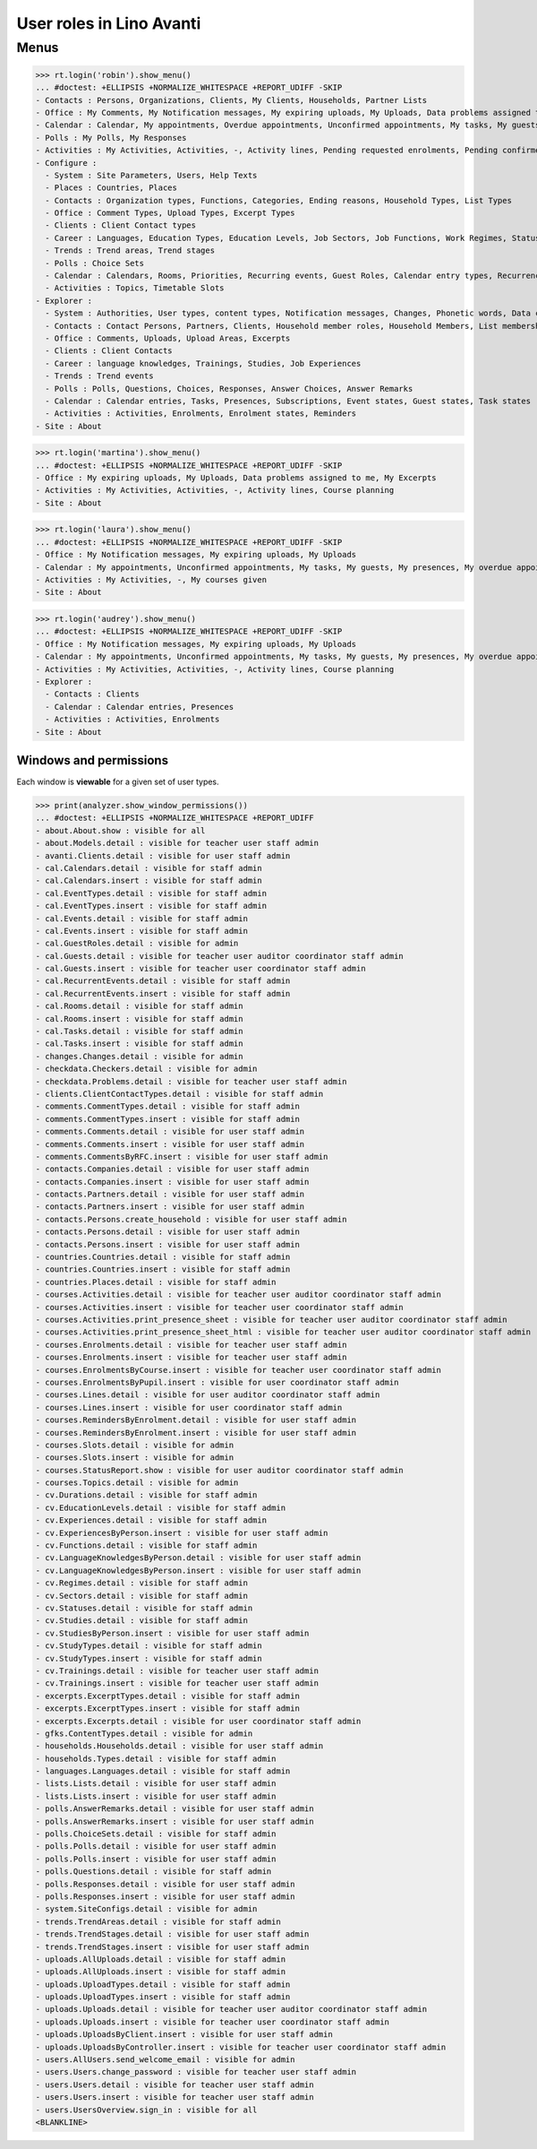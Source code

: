.. doctest docs/specs/avanti/roles.rst
.. _avanti.specs.roles:

=========================
User roles in Lino Avanti
=========================

.. doctest init:

    >>> import lino
    >>> lino.startup('lino_book.projects.adg.settings.doctests')
    >>> from lino.api.doctest import *

    
Menus
-----

>>> rt.login('robin').show_menu()
... #doctest: +ELLIPSIS +NORMALIZE_WHITESPACE +REPORT_UDIFF -SKIP
- Contacts : Persons, Organizations, Clients, My Clients, Households, Partner Lists
- Office : My Comments, My Notification messages, My expiring uploads, My Uploads, Data problems assigned to me, My Excerpts
- Calendar : Calendar, My appointments, Overdue appointments, Unconfirmed appointments, My tasks, My guests, My presences, My overdue appointments
- Polls : My Polls, My Responses
- Activities : My Activities, Activities, -, Activity lines, Pending requested enrolments, Pending confirmed enrolments, Course planning
- Configure :
  - System : Site Parameters, Users, Help Texts
  - Places : Countries, Places
  - Contacts : Organization types, Functions, Categories, Ending reasons, Household Types, List Types
  - Office : Comment Types, Upload Types, Excerpt Types
  - Clients : Client Contact types
  - Career : Languages, Education Types, Education Levels, Job Sectors, Job Functions, Work Regimes, Statuses, Contract Durations
  - Trends : Trend areas, Trend stages
  - Polls : Choice Sets
  - Calendar : Calendars, Rooms, Priorities, Recurring events, Guest Roles, Calendar entry types, Recurrency policies, Remote Calendars
  - Activities : Topics, Timetable Slots
- Explorer :
  - System : Authorities, User types, content types, Notification messages, Changes, Phonetic words, Data checkers, Data problems, All dashboard widgets
  - Contacts : Contact Persons, Partners, Clients, Household member roles, Household Members, List memberships
  - Office : Comments, Uploads, Upload Areas, Excerpts
  - Clients : Client Contacts
  - Career : language knowledges, Trainings, Studies, Job Experiences
  - Trends : Trend events
  - Polls : Polls, Questions, Choices, Responses, Answer Choices, Answer Remarks
  - Calendar : Calendar entries, Tasks, Presences, Subscriptions, Event states, Guest states, Task states
  - Activities : Activities, Enrolments, Enrolment states, Reminders
- Site : About

>>> rt.login('martina').show_menu()
... #doctest: +ELLIPSIS +NORMALIZE_WHITESPACE +REPORT_UDIFF -SKIP
- Office : My expiring uploads, My Uploads, Data problems assigned to me, My Excerpts
- Activities : My Activities, Activities, -, Activity lines, Course planning
- Site : About


>>> rt.login('laura').show_menu()
... #doctest: +ELLIPSIS +NORMALIZE_WHITESPACE +REPORT_UDIFF -SKIP
- Office : My Notification messages, My expiring uploads, My Uploads
- Calendar : My appointments, Unconfirmed appointments, My tasks, My guests, My presences, My overdue appointments
- Activities : My Activities, -, My courses given
- Site : About

>>> rt.login('audrey').show_menu()
... #doctest: +ELLIPSIS +NORMALIZE_WHITESPACE +REPORT_UDIFF -SKIP
- Office : My Notification messages, My expiring uploads, My Uploads
- Calendar : My appointments, Unconfirmed appointments, My tasks, My guests, My presences, My overdue appointments
- Activities : My Activities, Activities, -, Activity lines, Course planning
- Explorer :
  - Contacts : Clients
  - Calendar : Calendar entries, Presences
  - Activities : Activities, Enrolments
- Site : About



Windows and permissions
=======================

Each window is **viewable** for a given set of user types.

>>> print(analyzer.show_window_permissions())
... #doctest: +ELLIPSIS +NORMALIZE_WHITESPACE +REPORT_UDIFF
- about.About.show : visible for all
- about.Models.detail : visible for teacher user staff admin
- avanti.Clients.detail : visible for user staff admin
- cal.Calendars.detail : visible for staff admin
- cal.Calendars.insert : visible for staff admin
- cal.EventTypes.detail : visible for staff admin
- cal.EventTypes.insert : visible for staff admin
- cal.Events.detail : visible for staff admin
- cal.Events.insert : visible for staff admin
- cal.GuestRoles.detail : visible for admin
- cal.Guests.detail : visible for teacher user auditor coordinator staff admin
- cal.Guests.insert : visible for teacher user coordinator staff admin
- cal.RecurrentEvents.detail : visible for staff admin
- cal.RecurrentEvents.insert : visible for staff admin
- cal.Rooms.detail : visible for staff admin
- cal.Rooms.insert : visible for staff admin
- cal.Tasks.detail : visible for staff admin
- cal.Tasks.insert : visible for staff admin
- changes.Changes.detail : visible for admin
- checkdata.Checkers.detail : visible for admin
- checkdata.Problems.detail : visible for teacher user staff admin
- clients.ClientContactTypes.detail : visible for staff admin
- comments.CommentTypes.detail : visible for staff admin
- comments.CommentTypes.insert : visible for staff admin
- comments.Comments.detail : visible for user staff admin
- comments.Comments.insert : visible for user staff admin
- comments.CommentsByRFC.insert : visible for user staff admin
- contacts.Companies.detail : visible for user staff admin
- contacts.Companies.insert : visible for user staff admin
- contacts.Partners.detail : visible for user staff admin
- contacts.Partners.insert : visible for user staff admin
- contacts.Persons.create_household : visible for user staff admin
- contacts.Persons.detail : visible for user staff admin
- contacts.Persons.insert : visible for user staff admin
- countries.Countries.detail : visible for staff admin
- countries.Countries.insert : visible for staff admin
- countries.Places.detail : visible for staff admin
- courses.Activities.detail : visible for teacher user auditor coordinator staff admin
- courses.Activities.insert : visible for teacher user coordinator staff admin
- courses.Activities.print_presence_sheet : visible for teacher user auditor coordinator staff admin
- courses.Activities.print_presence_sheet_html : visible for teacher user auditor coordinator staff admin
- courses.Enrolments.detail : visible for teacher user staff admin
- courses.Enrolments.insert : visible for teacher user staff admin
- courses.EnrolmentsByCourse.insert : visible for teacher user coordinator staff admin
- courses.EnrolmentsByPupil.insert : visible for user coordinator staff admin
- courses.Lines.detail : visible for user auditor coordinator staff admin
- courses.Lines.insert : visible for user coordinator staff admin
- courses.RemindersByEnrolment.detail : visible for user staff admin
- courses.RemindersByEnrolment.insert : visible for user staff admin
- courses.Slots.detail : visible for admin
- courses.Slots.insert : visible for admin
- courses.StatusReport.show : visible for user auditor coordinator staff admin
- courses.Topics.detail : visible for admin
- cv.Durations.detail : visible for staff admin
- cv.EducationLevels.detail : visible for staff admin
- cv.Experiences.detail : visible for staff admin
- cv.ExperiencesByPerson.insert : visible for user staff admin
- cv.Functions.detail : visible for staff admin
- cv.LanguageKnowledgesByPerson.detail : visible for user staff admin
- cv.LanguageKnowledgesByPerson.insert : visible for user staff admin
- cv.Regimes.detail : visible for staff admin
- cv.Sectors.detail : visible for staff admin
- cv.Statuses.detail : visible for staff admin
- cv.Studies.detail : visible for staff admin
- cv.StudiesByPerson.insert : visible for user staff admin
- cv.StudyTypes.detail : visible for staff admin
- cv.StudyTypes.insert : visible for staff admin
- cv.Trainings.detail : visible for teacher user staff admin
- cv.Trainings.insert : visible for teacher user staff admin
- excerpts.ExcerptTypes.detail : visible for staff admin
- excerpts.ExcerptTypes.insert : visible for staff admin
- excerpts.Excerpts.detail : visible for user coordinator staff admin
- gfks.ContentTypes.detail : visible for admin
- households.Households.detail : visible for user staff admin
- households.Types.detail : visible for staff admin
- languages.Languages.detail : visible for staff admin
- lists.Lists.detail : visible for user staff admin
- lists.Lists.insert : visible for user staff admin
- polls.AnswerRemarks.detail : visible for user staff admin
- polls.AnswerRemarks.insert : visible for user staff admin
- polls.ChoiceSets.detail : visible for staff admin
- polls.Polls.detail : visible for user staff admin
- polls.Polls.insert : visible for user staff admin
- polls.Questions.detail : visible for staff admin
- polls.Responses.detail : visible for user staff admin
- polls.Responses.insert : visible for user staff admin
- system.SiteConfigs.detail : visible for admin
- trends.TrendAreas.detail : visible for staff admin
- trends.TrendStages.detail : visible for user staff admin
- trends.TrendStages.insert : visible for user staff admin
- uploads.AllUploads.detail : visible for staff admin
- uploads.AllUploads.insert : visible for staff admin
- uploads.UploadTypes.detail : visible for staff admin
- uploads.UploadTypes.insert : visible for staff admin
- uploads.Uploads.detail : visible for teacher user auditor coordinator staff admin
- uploads.Uploads.insert : visible for teacher user coordinator staff admin
- uploads.UploadsByClient.insert : visible for user staff admin
- uploads.UploadsByController.insert : visible for teacher user coordinator staff admin
- users.AllUsers.send_welcome_email : visible for admin
- users.Users.change_password : visible for teacher user staff admin
- users.Users.detail : visible for teacher user staff admin
- users.Users.insert : visible for teacher user staff admin
- users.UsersOverview.sign_in : visible for all
<BLANKLINE>
